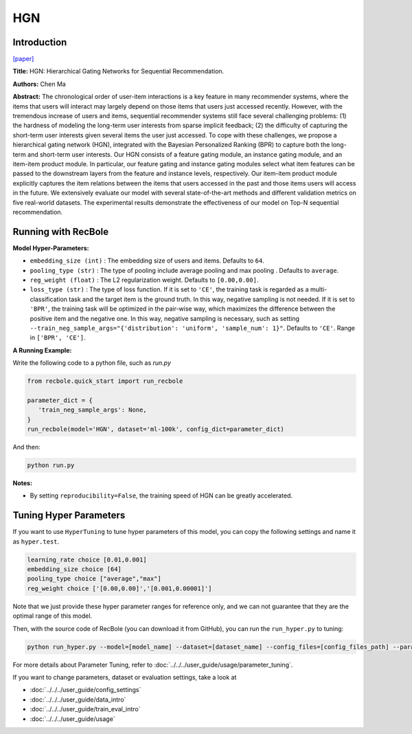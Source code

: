 HGN
===========

Introduction
---------------------

`[paper] <https://dl.acm.org/doi/abs/10.1145/3292500.3330984>`_

**Title:** HGN: Hierarchical Gating Networks for Sequential Recommendation.

**Authors:** Chen Ma

**Abstract:**  The chronological order of user-item interactions is a key feature
in many recommender systems, where the items that users will
interact may largely depend on those items that users just accessed
recently. However, with the tremendous increase of users and items,
sequential recommender systems still face several challenging problems: (1) the hardness of modeling the long-term user interests from
sparse implicit feedback; (2) the difficulty of capturing the short-term 
user interests given several items the user just accessed. To
cope with these challenges, we propose a hierarchical gating network 
(HGN), integrated with the Bayesian Personalized Ranking
(BPR) to capture both the long-term and short-term user interests.
Our HGN consists of a feature gating module, an instance gating
module, and an item-item product module. In particular, our feature
gating and instance gating modules select what item features can
be passed to the downstream layers from the feature and instance
levels, respectively. Our item-item product module explicitly captures the item relations between the items that users accessed in
the past and those items users will access in the future. We extensively evaluate our model with several state-of-the-art methods
and different validation metrics on five real-world datasets. The
experimental results demonstrate the effectiveness of our model on
Top-N sequential recommendation.

.. image:: ../../../asset/hgn.jpg
    :width: 600
    :align: center

Running with RecBole
-------------------------

**Model Hyper-Parameters:**

- ``embedding_size (int)`` : The embedding size of users and items. Defaults to ``64``.
- ``pooling_type (str)`` : The type of pooling include average pooling and max pooling . Defaults to ``average``.
- ``reg_weight (float)`` : The L2 regularization weight. Defaults to ``[0.00,0.00]``.
- ``loss_type (str)`` : The type of loss function. If it is set to ``'CE'``, the training task is regarded as a multi-classification task and the target item is the ground truth. In this way, negative sampling is not needed. If it is set to ``'BPR'``, the training task will be optimized in the pair-wise way, which maximizes the difference between the positive item and the negative one. In this way, negative sampling is necessary, such as setting ``--train_neg_sample_args="{'distribution': 'uniform', 'sample_num': 1}"``. Defaults to ``'CE'``. Range in ``['BPR', 'CE']``.

**A Running Example:**

Write the following code to a python file, such as `run.py`

.. code:: python

   from recbole.quick_start import run_recbole

   parameter_dict = {
      'train_neg_sample_args': None,
   }
   run_recbole(model='HGN', dataset='ml-100k', config_dict=parameter_dict)

And then:

.. code:: bash

   python run.py

**Notes:**

- By setting ``reproducibility=False``, the training speed of HGN can be greatly accelerated.

Tuning Hyper Parameters
-------------------------

If you want to use ``HyperTuning`` to tune hyper parameters of this model, you can copy the following settings and name it as ``hyper.test``.

.. code:: bash

   learning_rate choice [0.01,0.001]
   embedding_size choice [64]
   pooling_type choice ["average","max"]
   reg_weight choice ['[0.00,0.00]','[0.001,0.00001]']

Note that we just provide these hyper parameter ranges for reference only, and we can not guarantee that they are the optimal range of this model.

Then, with the source code of RecBole (you can download it from GitHub), you can run the ``run_hyper.py`` to tuning:

.. code:: bash

	python run_hyper.py --model=[model_name] --dataset=[dataset_name] --config_files=[config_files_path] --params_file=hyper.test

For more details about Parameter Tuning, refer to :doc:`../../../user_guide/usage/parameter_tuning`.


If you want to change parameters, dataset or evaluation settings, take a look at

- :doc:`../../../user_guide/config_settings`
- :doc:`../../../user_guide/data_intro`
- :doc:`../../../user_guide/train_eval_intro`
- :doc:`../../../user_guide/usage`

